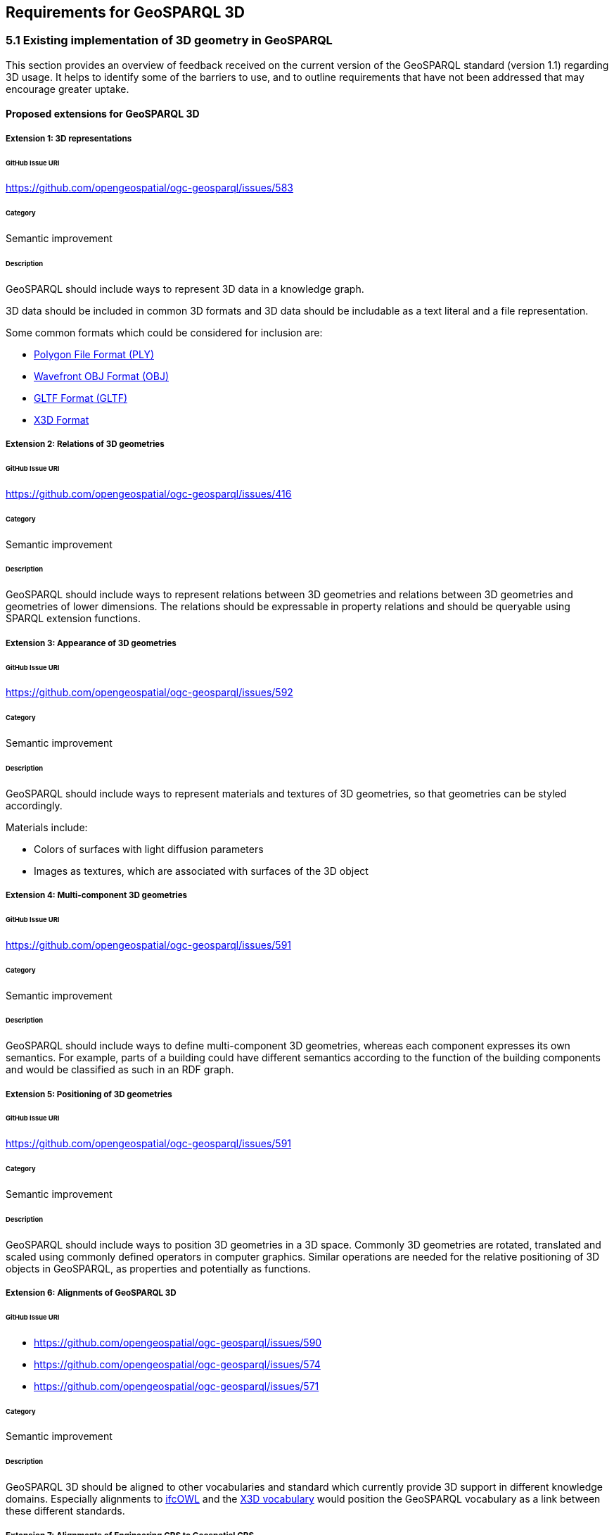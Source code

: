 == Requirements for GeoSPARQL 3D

=== 5.1 Existing implementation of 3D geometry in GeoSPARQL
This section provides an overview of feedback received on the current version of the GeoSPARQL standard (version 1.1) regarding 3D usage. 
It helps to identify some of the barriers to use, and to outline requirements that have not been addressed that may encourage greater uptake.

==== Proposed extensions for GeoSPARQL 3D

===== Extension {counter:ext}: 3D representations

====== GitHub Issue URI

https://github.com/opengeospatial/ogc-geosparql/issues/583

====== Category

Semantic improvement

====== Description

GeoSPARQL should include ways to represent 3D data in a knowledge graph.

3D data should be included in common 3D formats and 3D data should be includable as a text literal and a file representation.

Some common formats which could be considered for inclusion are:

- https://paulbourke.net/dataformats/ply/[Polygon File Format (PLY)]
- https://www.loc.gov/preservation/digital/formats/fdd/fdd000507.shtml[Wavefront OBJ Format (OBJ)]
- https://registry.khronos.org/glTF/specs/2.0/glTF-2.0.html[GLTF Format (GLTF)]
- https://www.web3d.org[X3D Format]

===== Extension {counter:ext}: Relations of 3D geometries

====== GitHub Issue URI

https://github.com/opengeospatial/ogc-geosparql/issues/416

====== Category

Semantic improvement

====== Description

GeoSPARQL should include ways to represent relations between 3D geometries and relations between 3D geometries and geometries of lower dimensions.
The relations should be expressable in property relations and should be queryable using SPARQL extension functions.

===== Extension {counter:ext}: Appearance of 3D geometries

====== GitHub Issue URI

https://github.com/opengeospatial/ogc-geosparql/issues/592

====== Category

Semantic improvement

====== Description

GeoSPARQL should include ways to represent materials and textures of 3D geometries, so that geometries can be styled accordingly.

Materials include:

- Colors of surfaces with light diffusion parameters
- Images as textures, which are associated with surfaces of the 3D object

===== Extension {counter:ext}: Multi-component 3D geometries

====== GitHub Issue URI

https://github.com/opengeospatial/ogc-geosparql/issues/591

====== Category

Semantic improvement

====== Description

GeoSPARQL should include ways to define multi-component 3D geometries, whereas each component expresses its own semantics.
For example, parts of a building could have different semantics according to the function of the building components and would be classified as such in an RDF graph.

===== Extension {counter:ext}: Positioning of 3D geometries

====== GitHub Issue URI

https://github.com/opengeospatial/ogc-geosparql/issues/591

====== Category

Semantic improvement

====== Description

GeoSPARQL should include ways to position 3D geometries in a 3D space.
Commonly 3D geometries are rotated, translated and scaled using commonly defined operators in computer graphics.
Similar operations are needed for the relative positioning of 3D objects in GeoSPARQL, as properties and potentially as functions. 

===== Extension {counter:ext}: Alignments of GeoSPARQL 3D

====== GitHub Issue URI

- https://github.com/opengeospatial/ogc-geosparql/issues/590
- https://github.com/opengeospatial/ogc-geosparql/issues/574
- https://github.com/opengeospatial/ogc-geosparql/issues/571

====== Category

Semantic improvement

====== Description

GeoSPARQL 3D should be aligned to other vocabularies and standard which currently provide 3D support in different knowledge domains.
Especially alignments to https://technical.buildingsmart.org/standards/ifc/ifc-formats/ifcowl/[ifcOWL] and the https://www.web3d.org/x3d/content/semantics/semantics.html[X3D vocabulary] would position the GeoSPARQL vocabulary as a link between these different standards.

===== Extension {counter:ext}: Alignments of Engineering CRS to Geospatial CRS

====== GitHub Issue URI

https://github.com/opengeospatial/ogc-geosparql/issues/586

====== Category

Semantic improvement

====== Description

GeoSPARQL 3D should provide the opportunity to align a local coordinate system in which most 3D geometries are defined with a coordinate reference.
While this work might only be partially done within the scope of GeoSPARQL itself, GeoSPARQL should be aligned with the emerging https://github.com/opengeospatial/ontology-crs[Ontology CRS] developments of OGC and provide necessary functions or properties to create the link. 

===== Extension {counter:ext}: Geometry Extrusion

====== GitHub Issue URI

- https://github.com/opengeospatial/ogc-geosparql/issues/556
- https://github.com/opengeospatial/ogc-geosparql/issues/547

====== Category

Semantic improvement

====== Description

GeoSPARQL 3D should provide the opportunity to extrude 2D geometries to 3D geometries and vice versa.


===== Extension {counter:ext}: Geometry Attributes

====== GitHub Issue URI

- https://github.com/opengeospatial/ogc-geosparql/issues/568
- https://github.com/opengeospatial/ogc-geosparql/issues/550
- https://github.com/opengeospatial/ogc-geosparql/issues/549
- https://github.com/opengeospatial/ogc-geosparql/issues/548
- https://github.com/opengeospatial/ogc-geosparql/issues/558

====== Category

Semantic improvement

====== Description

GeoSPARQL 3D should provide functions and properties that describe essential properties of a 3D Geometry such as its minimum and maximum height, width and depth and its CompactnessRatio.

===== Extension {counter:ext}: Non-topological Query Functions - 3D Extension

====== GitHub Issue URI

- https://github.com/opengeospatial/ogc-geosparql/issues/556

====== Category

Semantic improvement

====== Description

GeoSPARQL 3D should provide the opportunity to execute non-topological query functions on 2D and 3D geometries commonly used in geospatial databases. Proposed extensions include following functions:

- geometry extrusion to the specified line segment
- geometry extrusion to the specified height
- spatiotemporal geometry extrusion to the specified line segment with specific start and end time


=== 5.2 3D Geometry available in IFC
This section describes what kind of geometry is available in IFC, and how that relates to (1) different modelling kernels, and (2) geoSPARQL and geospatial geometry engines.

@Thomas Krijnen, Alex Donkers, Pieter Pauwels == to write here please


=== 5.3 Vanilla 3D geometry handling in the Semantic Web
This section describes in what other ways 3D geometry is currently handled in the Semantic Web, for example in BOT ontology, OMG and FOG ontologies, and few more.

=== 5.4 Concluding overview of requirements for 3D geometry in the semantic web
A concluding summary with a list of requirements to be taken into account for future development in different places and organisations.
